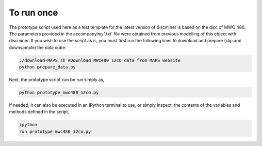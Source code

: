 
To run once  
-----------

The prototype script used here as a test template for the latest version of discminer is based on the disc of MWC 480. The parameters provided in the accompanying '.txt' file were obtained from previous modelling of this object with discminer. If you wish to use the script as is, you must first run the following lines to download and prepare (clip and downsample) the data cube:

.. code-block:: bash

   ./download-MAPS.sh #Download MWC480 12CO data from MAPS website
   python prepare_data.py 

Next, the prototype script can be run simply as,

.. code-block:: bash

   python prototype_mwc480_12co.py

If needed, it can also be executed in an IPython terminal to use, or simply inspect, the contents of the variables and methods defined in the script,

.. code-block:: bash

   ipython
   run prototype_mwc480_12co.py
